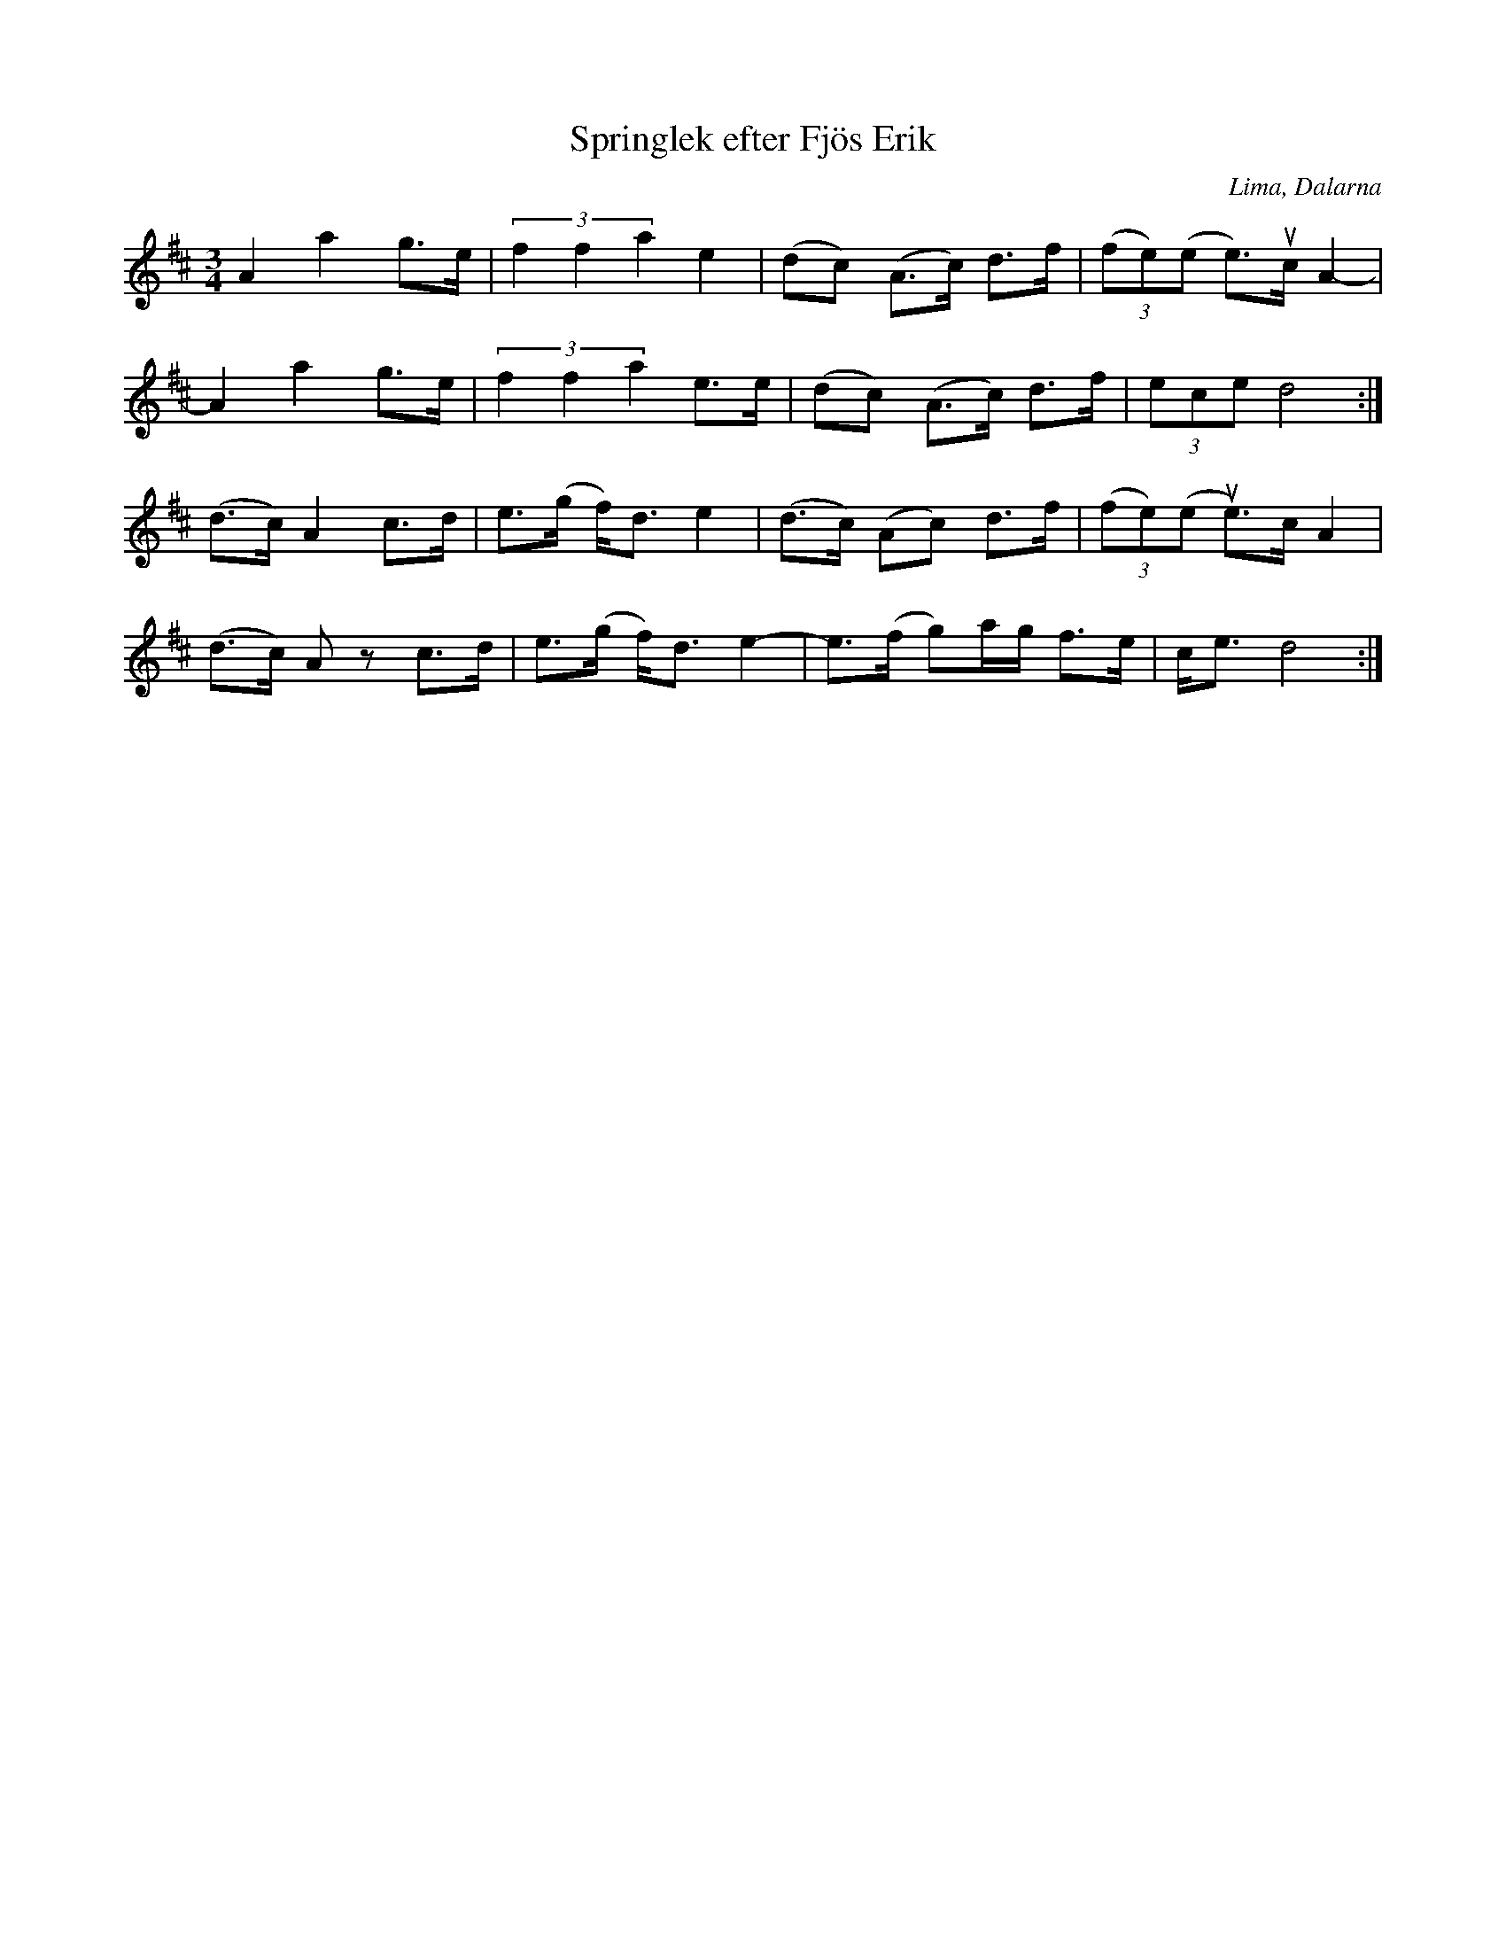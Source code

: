 %%abc-charset utf-8

X:1
T:Springlek efter Fjös Erik
O:Lima, Dalarna
R:Polska
Z:Anton Teljebäck 2007-12-09
S:efter [[Personer/Fjös Erik]], Lima
S:känd genom [[Personer/Zara Helje]]
M:3/4
L:1/8
K:D
A2 a2 g>e | (3f2f2a2 e2 |(dc) (A>c) d>f | (3(fe)(e e>)uc A2- |
A2 a2 g>e | (3f2f2a2 e>e | (dc) (A>c) d>f | (3ece d4 :|
(d>c) A2 c>d | e>(g f)<d e2 |(d>c) (Ac) d>f | (3(fe)(e ue>)c A2 |
(d>c) Az c>d | e>(g f)<d e2- | e>(f g)a/g/ f>e | c<e d4 :|


